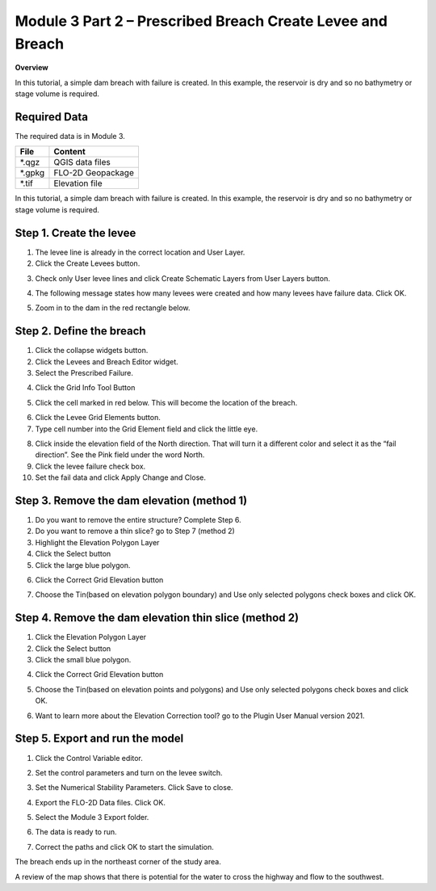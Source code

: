 Module 3 Part 2 – Prescribed Breach Create Levee and Breach
===========================================================


**Overview**

In this tutorial, a simple dam breach with failure is created.
In this example, the reservoir is dry and so no bathymetry or stage volume is required.

.. _required-data-4:

Required Data
-------------

The required data is in Module 3.

======== =================
**File** **Content**
======== =================
\*.qgz   QGIS data files
\*.gpkg  FLO-2D Geopackage
\*.tif   Elevation file
======== =================

In this tutorial, a simple dam breach with failure is created.
In this example, the reservoir is dry and so no bathymetry or stage volume is required.

Step 1. Create the levee
------------------------

1. The levee line is already in the correct location and User Layer.

2. Click the Create Levees button.

.. image:: ../img/Advanced-Workshop/Module106.jpg

3. Check only User levee lines and click Create Schematic Layers from User Layers button.

.. image:: ../img/Advanced-Workshop/Module107.jpg

4. The following message states how many levees were created and how many levees have failure data.
   Click OK.

.. image:: ../img/Advanced-Workshop/Module108.jpg

5. Zoom in to the dam in the red rectangle below.

.. image:: ../img/Advanced-Workshop/Module109.jpg

Step 2. Define the breach
-------------------------

1. Click the collapse widgets button.

2. Click the Levees and Breach Editor widget.

3. Select the Prescribed Failure.

.. image:: ../img/Advanced-Workshop/Module110.png

4. Click the Grid Info Tool Button

.. image:: ../img/Advanced-Workshop/Module111.png

5. Click the cell marked in red below.
   This will become the location of the breach.

.. image:: ../img/Advanced-Workshop/Module112.png

6. Click the Levee Grid Elements button.

7. Type cell number into the Grid Element field and click the little eye.

.. image:: ../img/Advanced-Workshop/Module113.png

8.  Click inside the elevation field of the North direction.
    That will turn it a different color and select it as the “fail direction”.
    See the Pink field under the word North.

9.  Click the levee failure check box.

10. Set the fail data and click Apply Change and Close.

.. image:: ../img/Advanced-Workshop/Module114.png

Step 3. Remove the dam elevation (method 1)
-------------------------------------------

1. Do you want to remove the entire structure? Complete Step 6.

2. Do you want to remove a thin slice? go to Step 7 (method 2)

3. Highlight the Elevation Polygon Layer

4. Click the Select button

5. Click the large blue polygon.

.. image:: ../img/Advanced-Workshop/Module115.png

6. Click the Correct Grid Elevation button

.. image:: ../img/Advanced-Workshop/Module116.png

7. Choose the Tin(based on elevation polygon boundary) and Use only selected polygons check boxes and click OK.

.. image:: ../img/Advanced-Workshop/Module117.png

Step 4. Remove the dam elevation thin slice (method 2)
------------------------------------------------------

1. Click the Elevation Polygon Layer

2. Click the Select button

3. Click the small blue polygon.

.. image:: ../img/Advanced-Workshop/Module118.jpeg

4. Click the Correct Grid Elevation button

.. image:: ../img/Advanced-Workshop/Module116.png

5. Choose the Tin(based on elevation points and polygons) and Use only selected polygons check boxes and click OK.

.. image:: ../img/Advanced-Workshop/Module119.png

6. Want to learn more about the Elevation Correction tool? go to the Plugin User Manual version 2021.

Step 5. Export and run the model
--------------------------------

1. Click the Control Variable editor.

.. image:: ../img/Advanced-Workshop/Module120.png

2. Set the control parameters and turn on the levee switch.

.. image:: ../img/Advanced-Workshop/Module121.png

3. Set the Numerical Stability Parameters.
   Click Save to close.

.. image:: ../img/Advanced-Workshop/Module122.png

4. Export the FLO-2D Data files.
   Click OK.

.. image:: ../img/Advanced-Workshop/Module123.png

.. image:: ../img/Advanced-Workshop/Module124.png

5. Select the Module 3 Export folder.

.. image:: ../img/Advanced-Workshop/Module125.png

6. The data is ready to run.

.. image:: ../img/Advanced-Workshop/Module126.png

7. Correct the paths and click OK to start the simulation.

.. image:: ../img/Advanced-Workshop/Module127.png

The breach ends up in the northeast corner of the study area.

.. image:: ../img/Advanced-Workshop/Module128.png

A review of the map shows that there is potential for the water to cross the highway and flow to the southwest.

